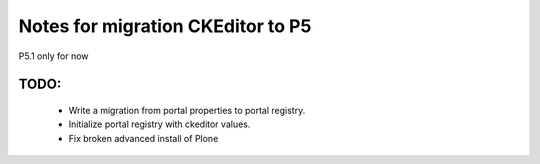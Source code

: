 Notes for migration CKEditor to P5
==================================

P5.1 only for now

TODO:
-----
 - Write a migration from portal properties to portal registry.
 - Initialize portal registry with ckeditor values.
 - Fix broken advanced install of Plone